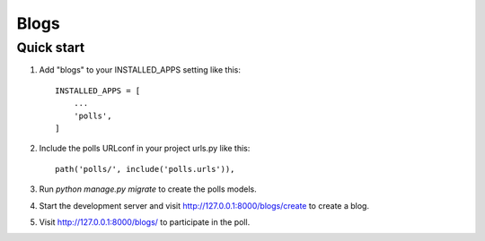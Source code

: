 =====
Blogs
=====

Quick start
-----------

1. Add "blogs" to your INSTALLED_APPS setting like this::

    INSTALLED_APPS = [
        ...
        'polls',
    ]

2. Include the polls URLconf in your project urls.py like this::

    path('polls/', include('polls.urls')),

3. Run `python manage.py migrate` to create the polls models.

4. Start the development server and visit http://127.0.0.1:8000/blogs/create
   to create a blog.

5. Visit http://127.0.0.1:8000/blogs/ to participate in the poll.
